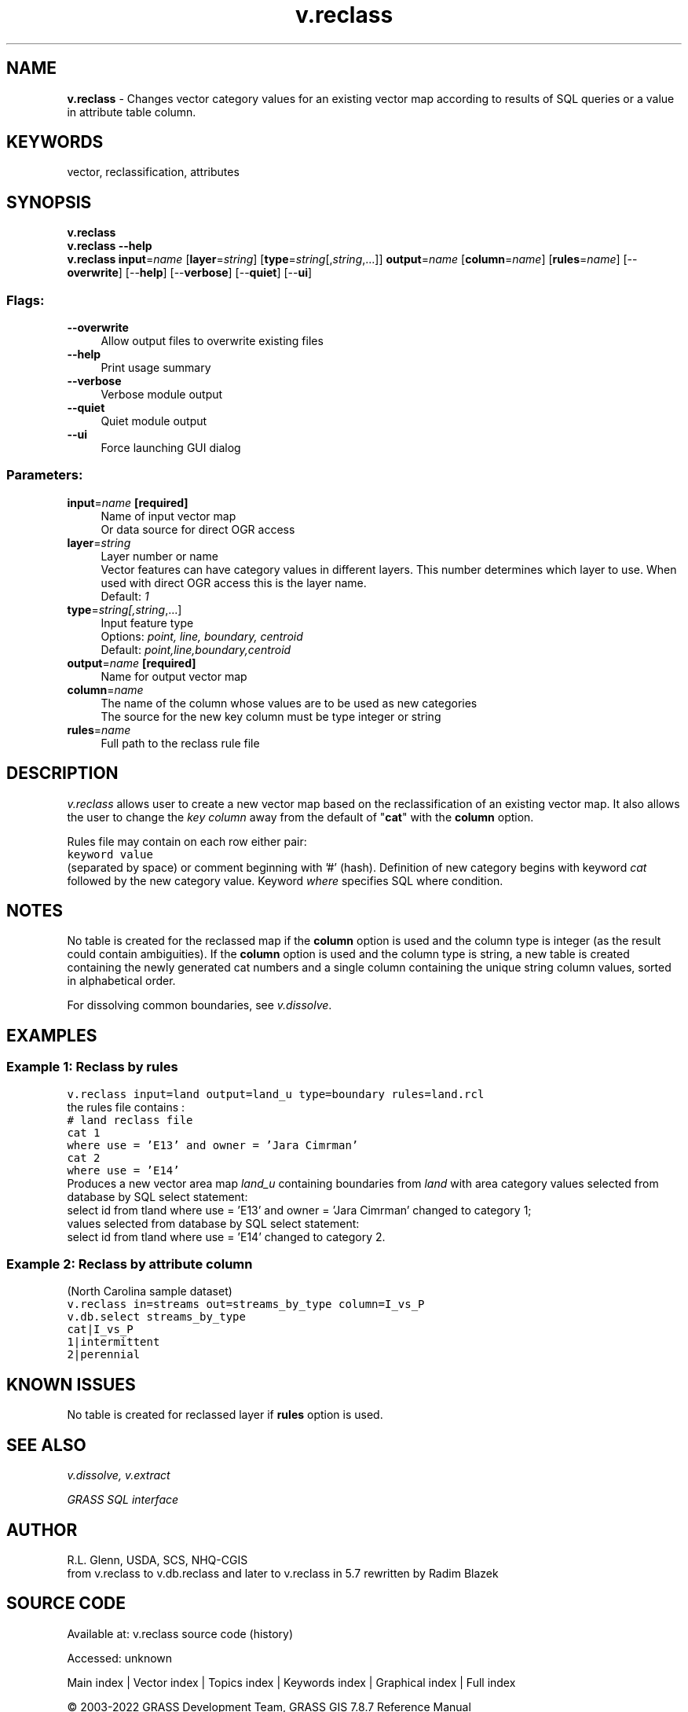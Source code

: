 .TH v.reclass 1 "" "GRASS 7.8.7" "GRASS GIS User's Manual"
.SH NAME
\fI\fBv.reclass\fR\fR  \- Changes vector category values for an existing vector map according to results of SQL queries or a value in attribute table column.
.SH KEYWORDS
vector, reclassification, attributes
.SH SYNOPSIS
\fBv.reclass\fR
.br
\fBv.reclass \-\-help\fR
.br
\fBv.reclass\fR \fBinput\fR=\fIname\fR  [\fBlayer\fR=\fIstring\fR]   [\fBtype\fR=\fIstring\fR[,\fIstring\fR,...]]  \fBoutput\fR=\fIname\fR  [\fBcolumn\fR=\fIname\fR]   [\fBrules\fR=\fIname\fR]   [\-\-\fBoverwrite\fR]  [\-\-\fBhelp\fR]  [\-\-\fBverbose\fR]  [\-\-\fBquiet\fR]  [\-\-\fBui\fR]
.SS Flags:
.IP "\fB\-\-overwrite\fR" 4m
.br
Allow output files to overwrite existing files
.IP "\fB\-\-help\fR" 4m
.br
Print usage summary
.IP "\fB\-\-verbose\fR" 4m
.br
Verbose module output
.IP "\fB\-\-quiet\fR" 4m
.br
Quiet module output
.IP "\fB\-\-ui\fR" 4m
.br
Force launching GUI dialog
.SS Parameters:
.IP "\fBinput\fR=\fIname\fR \fB[required]\fR" 4m
.br
Name of input vector map
.br
Or data source for direct OGR access
.IP "\fBlayer\fR=\fIstring\fR" 4m
.br
Layer number or name
.br
Vector features can have category values in different layers. This number determines which layer to use. When used with direct OGR access this is the layer name.
.br
Default: \fI1\fR
.IP "\fBtype\fR=\fIstring[,\fIstring\fR,...]\fR" 4m
.br
Input feature type
.br
Options: \fIpoint, line, boundary, centroid\fR
.br
Default: \fIpoint,line,boundary,centroid\fR
.IP "\fBoutput\fR=\fIname\fR \fB[required]\fR" 4m
.br
Name for output vector map
.IP "\fBcolumn\fR=\fIname\fR" 4m
.br
The name of the column whose values are to be used as new categories
.br
The source for the new key column must be type integer or string
.IP "\fBrules\fR=\fIname\fR" 4m
.br
Full path to the reclass rule file
.SH DESCRIPTION
\fIv.reclass\fR allows user to create a new vector map based on
the reclassification of an existing vector map. It also allows the user
to change the \fIkey column\fR away from the default of \(dq\fBcat\fR\(dq with
the \fBcolumn\fR option.
.PP
Rules file may contain on each row either pair:
.br
.nf
\fC
keyword value
\fR
.fi
(separated by space) or comment beginning with \(cq#\(cq (hash).
Definition of new category begins with keyword \fIcat\fR followed
by the new category value.
Keyword \fIwhere\fR specifies SQL where condition.
.SH NOTES
No table is created for the reclassed map if the \fBcolumn\fR option is
used and the column type is integer (as the result could contain ambiguities).
If the \fBcolumn\fR option is used and the column type is string, a new
table is created containing the newly generated cat numbers and a single
column containing the unique string column values, sorted in alphabetical
order.
.PP
For dissolving common boundaries, see
\fIv.dissolve\fR.
.SH EXAMPLES
.SS Example 1: Reclass by rules
.br
.nf
\fC
v.reclass input=land output=land_u type=boundary rules=land.rcl
\fR
.fi
the rules file contains :
.br
.nf
\fC
# land reclass file
cat 1
where use = \(cqE13\(cq and owner = \(cqJara Cimrman\(cq
cat 2
where use = \(cqE14\(cq
\fR
.fi
Produces a new vector area map \fIland_u\fR containing boundaries from
\fIland\fR with area category values selected from database by SQL
select statement:
.br
select id from tland where use = \(cqE13\(cq and owner = \(cqJara Cimrman\(cq
changed to category 1;
.br
values selected from database by SQL select statement:
.br
select id from tland where use = \(cqE14\(cq changed to category 2.
.SS Example 2: Reclass by attribute column
(North Carolina sample dataset)
.br
.br
.nf
\fC
v.reclass in=streams out=streams_by_type column=I_vs_P
v.db.select streams_by_type
cat|I_vs_P
1|intermittent
2|perennial
\fR
.fi
.SH KNOWN ISSUES
No table is created for reclassed layer if \fBrules\fR option is used.
.SH SEE ALSO
\fI
v.dissolve,
v.extract
\fR
.PP
\fIGRASS SQL interface\fR
.SH AUTHOR
R.L. Glenn, USDA, SCS, NHQ\-CGIS
.br
from v.reclass to v.db.reclass and later to v.reclass in 5.7 rewritten
by Radim Blazek
.SH SOURCE CODE
.PP
Available at:
v.reclass source code
(history)
.PP
Accessed: unknown
.PP
Main index |
Vector index |
Topics index |
Keywords index |
Graphical index |
Full index
.PP
© 2003\-2022
GRASS Development Team,
GRASS GIS 7.8.7 Reference Manual
